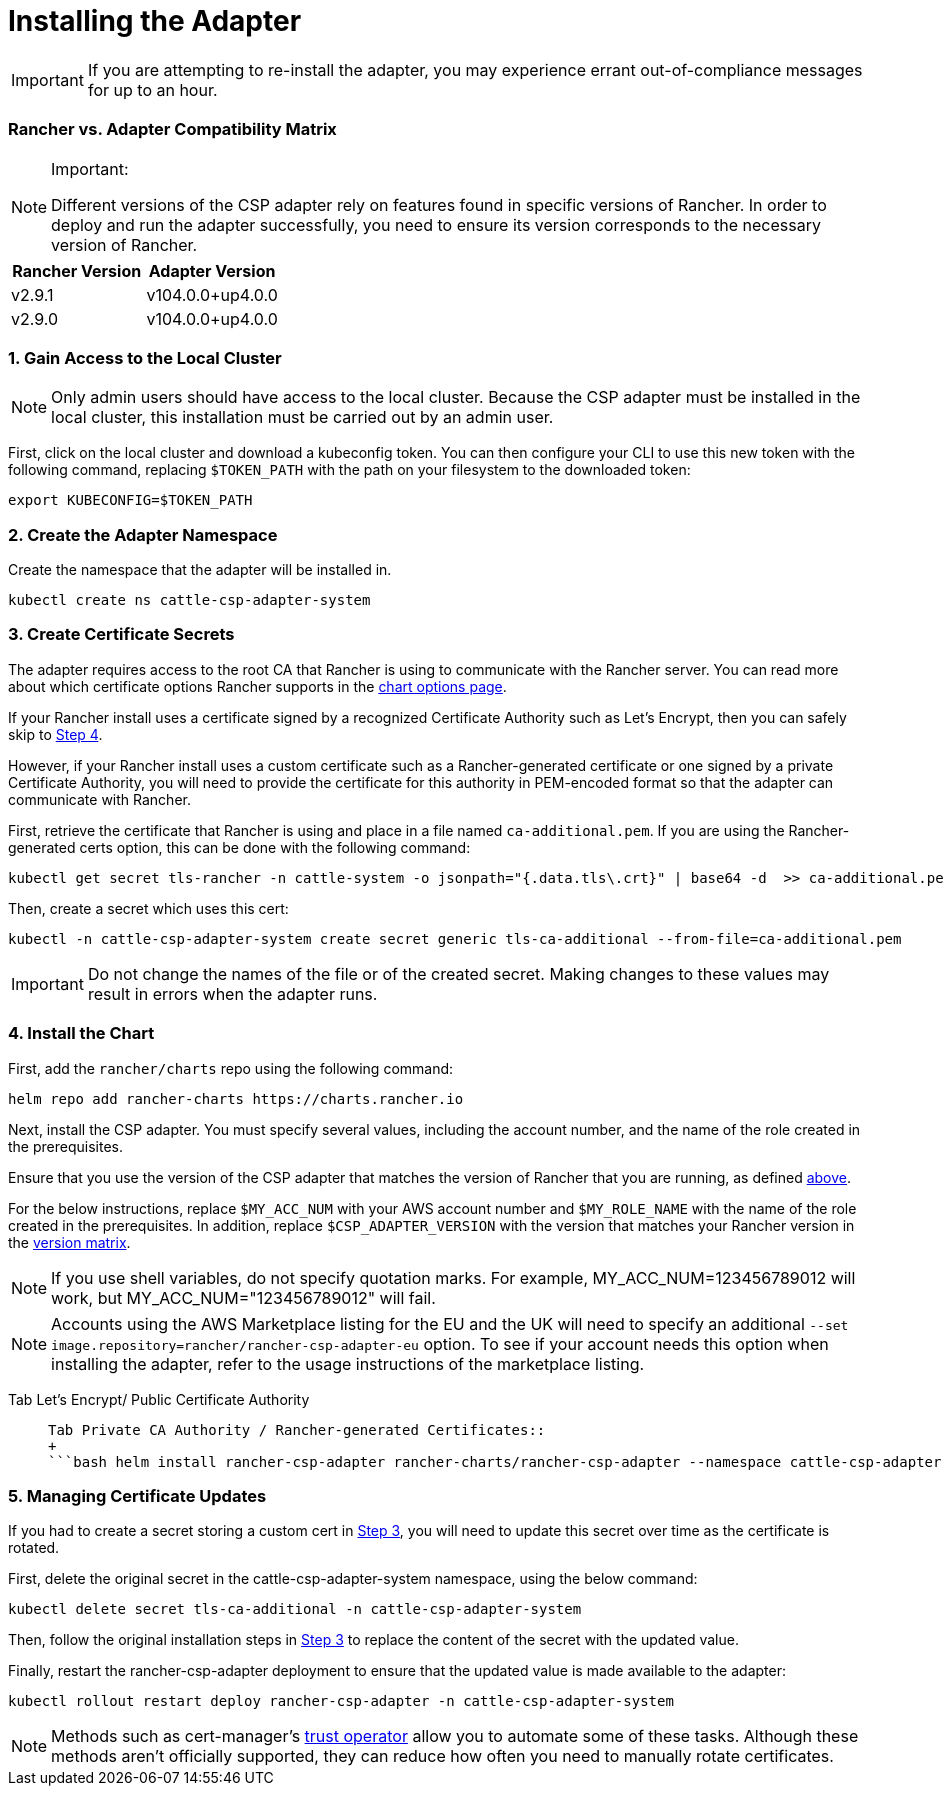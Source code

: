 = Installing the Adapter

IMPORTANT: If you are attempting to re-install the adapter, you may experience errant out-of-compliance messages for up to an hour.

=== Rancher vs. Adapter Compatibility Matrix

[NOTE]
.Important:
====

Different versions of the CSP adapter rely on features found in specific versions of Rancher.
In order to deploy and run the adapter successfully, you need to ensure its version corresponds to the necessary version of Rancher.
====


[cols=",^"]
|===
| Rancher Version | Adapter Version

| v2.9.1
| v104.0.0+up4.0.0

| v2.9.0
| v104.0.0+up4.0.0
|===

=== 1. Gain Access to the Local Cluster

NOTE: Only admin users should have access to the local cluster. Because the CSP adapter must be installed in the local cluster, this installation must be carried out by an admin user.

First, click on the local cluster and download a kubeconfig token. You can then configure your CLI to use this new token with the following command, replacing `$TOKEN_PATH` with the path on your filesystem to the downloaded token:

[,bash]
----
export KUBECONFIG=$TOKEN_PATH
----

=== 2. Create the Adapter Namespace

Create the namespace that the adapter will be installed in.

[,bash]
----
kubectl create ns cattle-csp-adapter-system
----

=== 3. Create Certificate Secrets

The adapter requires access to the root CA that Rancher is using to communicate with the Rancher server. You can read more about which certificate options Rancher supports in the xref:../../../getting-started/installation-and-upgrade/installation-references/helm-chart-options.adoc[chart options page].

If your Rancher install uses a certificate signed by a recognized Certificate Authority such as Let's Encrypt, then you can safely skip to <<4-install-the-chart,Step 4>>.

However, if your Rancher install uses a custom certificate such as a Rancher-generated certificate or one signed by a private Certificate Authority, you will need to provide the certificate for this authority in PEM-encoded format so that the adapter can communicate with Rancher.

First, retrieve the certificate that Rancher is using and place in a file named `ca-additional.pem`. If you are using the Rancher-generated certs option, this can be done with the following command:

[,bash]
----
kubectl get secret tls-rancher -n cattle-system -o jsonpath="{.data.tls\.crt}" | base64 -d  >> ca-additional.pem
----

Then, create a secret which uses this cert:

[,bash]
----
kubectl -n cattle-csp-adapter-system create secret generic tls-ca-additional --from-file=ca-additional.pem
----

IMPORTANT: Do not change the names of the file or of the created secret. Making changes to these values may result in errors when the adapter runs.

=== 4. Install the Chart

First, add the `rancher/charts` repo using the following command:

[,bash]
----
helm repo add rancher-charts https://charts.rancher.io
----

Next, install the CSP adapter. You must specify several values, including the account number, and the name of the role created in the prerequisites.

Ensure that you use the version of the CSP adapter that matches the version of Rancher that you are running, as defined <<rancher-vs-adapter-compatibility-matrix,above>>.

For the below instructions, replace `$MY_ACC_NUM` with your AWS account number and `$MY_ROLE_NAME` with the name of the role created in the prerequisites. In addition, replace `$CSP_ADAPTER_VERSION` with the version that matches your Rancher version in the <<rancher-vs-adapter-compatibility-matrix,version matrix>>.

NOTE: If you use shell variables, do not specify quotation marks. For example, MY_ACC_NUM=123456789012 will work, but MY_ACC_NUM="123456789012" will fail.

NOTE: Accounts using the AWS Marketplace listing for the EU and the UK will need to specify an additional `--set image.repository=rancher/rancher-csp-adapter-eu` option. To see if your account needs this option when installing the adapter, refer to the usage instructions of the marketplace listing.

[tabs]
======
Tab Let's Encrypt/ Public Certificate Authority::
+
```bash helm install rancher-csp-adapter rancher-charts/rancher-csp-adapter --namespace cattle-csp-adapter-system --set aws.enabled=true --set aws.roleName=$MY_ROLE_NAME --set-string aws.accountNumber=$MY_ACC_NUM --version $CSP_ADAPTER_VERSION ``` Alternatively, you can use a `values.yaml` and specify options like below: ```yaml aws: enabled: true accountNumber: "$MY_ACC_NUM" roleName: $MY_ROLE_NAME ``` > **Note:** The account number needs to be specified in a string format, like the above, or the installation will fail. You can then install the adapter with the following command: ```bash helm install rancher-csp-adapter rancher-charts/rancher-csp-adapter -f values.yaml --version $CSP_ADAPTER_VERSION ``` 

Tab Private CA Authority / Rancher-generated Certificates::
+
```bash helm install rancher-csp-adapter rancher-charts/rancher-csp-adapter --namespace cattle-csp-adapter-system --set aws.enabled=true --set aws.roleName=$MY_ROLE_NAME --set-string aws.accountNumber=$MY_ACC_NUM --set additionalTrustedCAs=true --version $CSP_ADAPTER_VERSION ``` Alternatively, you can use a `values.yaml` and specify options the below: ```yaml aws: enabled: true accountNumber: "$MY_ACC_NUM" roleName: $MY_ROLE_NAME additionalTrustedCAs: true ``` > **Note:** The account number needs to be specified in a string format, like the above, or the installation will fail. You can then install the adapter with the following command: ```bash helm install rancher-csp-adapter rancher-charts/rancher-csp-adapter -f values.yaml --version $CSP_ADAPTER_VERSION ```
======

=== 5. Managing Certificate Updates

If you had to create a secret storing a custom cert in <<3-create-certificate-secrets,Step 3>>, you will need to update this secret over time as the certificate is rotated.

First, delete the original secret in the cattle-csp-adapter-system namespace, using the below command:

[,bash]
----
kubectl delete secret tls-ca-additional -n cattle-csp-adapter-system
----

Then, follow the original installation steps in <<3-create-certificate-secrets,Step 3>> to replace the content of the secret with the updated value.

Finally, restart the rancher-csp-adapter deployment to ensure that the updated value is made available to the adapter:

[,bash]
----
kubectl rollout restart deploy rancher-csp-adapter -n cattle-csp-adapter-system
----

NOTE: Methods such as cert-manager's https://cert-manager.io/docs/projects/trust/[trust operator] allow you to automate some of these tasks. Although these methods aren't officially supported, they can reduce how often you need to manually rotate certificates.
